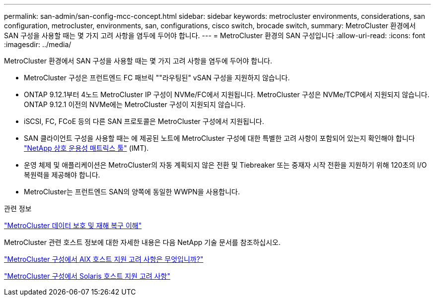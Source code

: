 ---
permalink: san-admin/san-config-mcc-concept.html 
sidebar: sidebar 
keywords: metrocluster environments, considerations, san configuration, metrocluster, environments, san, configurations, cisco switch, brocade switch, 
summary: MetroCluster 환경에서 SAN 구성을 사용할 때는 몇 가지 고려 사항을 염두에 두어야 합니다. 
---
= MetroCluster 환경의 SAN 구성입니다
:allow-uri-read: 
:icons: font
:imagesdir: ../media/


[role="lead"]
MetroCluster 환경에서 SAN 구성을 사용할 때는 몇 가지 고려 사항을 염두에 두어야 합니다.

* MetroCluster 구성은 프런트엔드 FC 패브릭 ""라우팅된" vSAN 구성을 지원하지 않습니다.
* ONTAP 9.12.1부터 4노드 MetroCluster IP 구성이 NVMe/FC에서 지원됩니다. MetroCluster 구성은 NVMe/TCP에서 지원되지 않습니다. ONTAP 9.12.1 이전의 NVMe에는 MetroCluster 구성이 지원되지 않습니다.
* iSCSI, FC, FCoE 등의 다른 SAN 프로토콜은 MetroCluster 구성에서 지원됩니다.
* SAN 클라이언트 구성을 사용할 때는 에 제공된 노트에 MetroCluster 구성에 대한 특별한 고려 사항이 포함되어 있는지 확인해야 합니다 link:https://mysupport.netapp.com/matrix["NetApp 상호 운용성 매트릭스 툴"^] (IMT).
* 운영 체제 및 애플리케이션은 MetroCluster의 자동 계획되지 않은 전환 및 Tiebreaker 또는 중재자 시작 전환을 지원하기 위해 120초의 I/O 복원력을 제공해야 합니다.
* MetroCluster는 프런트엔드 SAN의 양쪽에 동일한 WWPN을 사용합니다.


.관련 정보
link:https://docs.netapp.com/us-en/ontap-metrocluster/manage/concept_understanding_mcc_data_protection_and_disaster_recovery.html["MetroCluster 데이터 보호 및 재해 복구 이해"^]

MetroCluster 관련 호스트 정보에 대한 자세한 내용은 다음 NetApp 기술 문서를 참조하십시오.

https://kb.netapp.com/Advice_and_Troubleshooting/Data_Protection_and_Security/MetroCluster/What_are_AIX_Host_support_considerations_in_a_MetroCluster_configuration%3F["MetroCluster 구성에서 AIX 호스트 지원 고려 사항은 무엇입니까?"^]

https://kb.netapp.com/Advice_and_Troubleshooting/Data_Protection_and_Security/MetroCluster/Solaris_host_support_considerations_in_a_MetroCluster_configuration["MetroCluster 구성에서 Solaris 호스트 지원 고려 사항"^]
